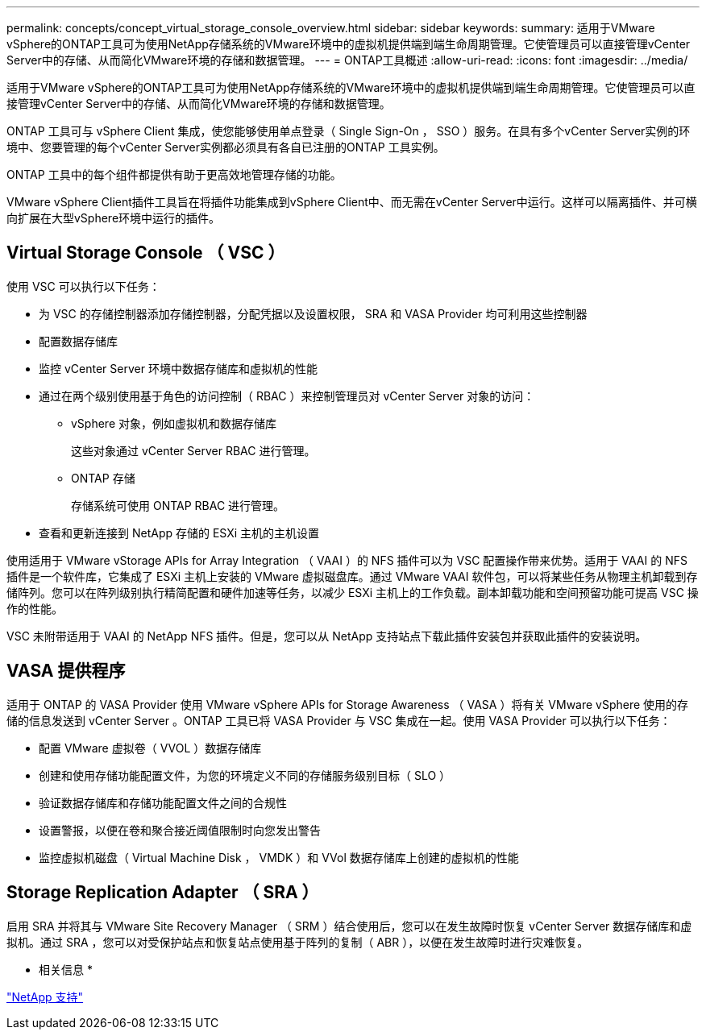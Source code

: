 ---
permalink: concepts/concept_virtual_storage_console_overview.html 
sidebar: sidebar 
keywords:  
summary: 适用于VMware vSphere的ONTAP工具可为使用NetApp存储系统的VMware环境中的虚拟机提供端到端生命周期管理。它使管理员可以直接管理vCenter Server中的存储、从而简化VMware环境的存储和数据管理。 
---
= ONTAP工具概述
:allow-uri-read: 
:icons: font
:imagesdir: ../media/


[role="lead"]
适用于VMware vSphere的ONTAP工具可为使用NetApp存储系统的VMware环境中的虚拟机提供端到端生命周期管理。它使管理员可以直接管理vCenter Server中的存储、从而简化VMware环境的存储和数据管理。

ONTAP 工具可与 vSphere Client 集成，使您能够使用单点登录（ Single Sign-On ， SSO ）服务。在具有多个vCenter Server实例的环境中、您要管理的每个vCenter Server实例都必须具有各自已注册的ONTAP 工具实例。

ONTAP 工具中的每个组件都提供有助于更高效地管理存储的功能。

VMware vSphere Client插件工具旨在将插件功能集成到vSphere Client中、而无需在vCenter Server中运行。这样可以隔离插件、并可横向扩展在大型vSphere环境中运行的插件。



== Virtual Storage Console （ VSC ）

使用 VSC 可以执行以下任务：

* 为 VSC 的存储控制器添加存储控制器，分配凭据以及设置权限， SRA 和 VASA Provider 均可利用这些控制器
* 配置数据存储库
* 监控 vCenter Server 环境中数据存储库和虚拟机的性能
* 通过在两个级别使用基于角色的访问控制（ RBAC ）来控制管理员对 vCenter Server 对象的访问：
+
** vSphere 对象，例如虚拟机和数据存储库
+
这些对象通过 vCenter Server RBAC 进行管理。

** ONTAP 存储
+
存储系统可使用 ONTAP RBAC 进行管理。



* 查看和更新连接到 NetApp 存储的 ESXi 主机的主机设置


使用适用于 VMware vStorage APIs for Array Integration （ VAAI ）的 NFS 插件可以为 VSC 配置操作带来优势。适用于 VAAI 的 NFS 插件是一个软件库，它集成了 ESXi 主机上安装的 VMware 虚拟磁盘库。通过 VMware VAAI 软件包，可以将某些任务从物理主机卸载到存储阵列。您可以在阵列级别执行精简配置和硬件加速等任务，以减少 ESXi 主机上的工作负载。副本卸载功能和空间预留功能可提高 VSC 操作的性能。

VSC 未附带适用于 VAAI 的 NetApp NFS 插件。但是，您可以从 NetApp 支持站点下载此插件安装包并获取此插件的安装说明。



== VASA 提供程序

适用于 ONTAP 的 VASA Provider 使用 VMware vSphere APIs for Storage Awareness （ VASA ）将有关 VMware vSphere 使用的存储的信息发送到 vCenter Server 。ONTAP 工具已将 VASA Provider 与 VSC 集成在一起。使用 VASA Provider 可以执行以下任务：

* 配置 VMware 虚拟卷（ VVOL ）数据存储库
* 创建和使用存储功能配置文件，为您的环境定义不同的存储服务级别目标（ SLO ）
* 验证数据存储库和存储功能配置文件之间的合规性
* 设置警报，以便在卷和聚合接近阈值限制时向您发出警告
* 监控虚拟机磁盘（ Virtual Machine Disk ， VMDK ）和 VVol 数据存储库上创建的虚拟机的性能




== Storage Replication Adapter （ SRA ）

启用 SRA 并将其与 VMware Site Recovery Manager （ SRM ）结合使用后，您可以在发生故障时恢复 vCenter Server 数据存储库和虚拟机。通过 SRA ，您可以对受保护站点和恢复站点使用基于阵列的复制（ ABR ），以便在发生故障时进行灾难恢复。

* 相关信息 *

https://mysupport.netapp.com/site/global/dashboard["NetApp 支持"]
